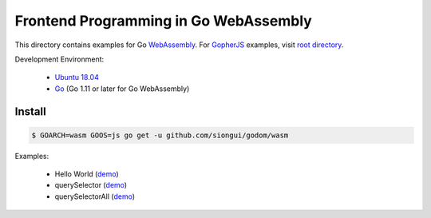 ======================================
Frontend Programming in Go WebAssembly
======================================

This directory contains examples for Go WebAssembly_.
For GopherJS_ examples, visit `root directory`_.

Development Environment:

  - `Ubuntu 18.04`_
  - Go_ (Go 1.11 or later for Go WebAssembly)


Install
+++++++

.. code-block:: bash

  $ GOARCH=wasm GOOS=js go get -u github.com/siongui/godom/wasm

Examples:

  - Hello World (`demo <https://siongui.github.io/frontend-programming-in-go/wasm/001-hello-world/demo/>`_)
  - querySelector (`demo <https://siongui.github.io/frontend-programming-in-go/wasm/002-querySelector/demo/>`_)
  - querySelectorAll (`demo <https://siongui.github.io/frontend-programming-in-go/wasm/003-querySelectorAll/demo/>`_)

.. _Ubuntu 18.04: http://releases.ubuntu.com/18.04/
.. _Go: https://golang.org/dl/
.. _GopherJS: http://www.gopherjs.org/
.. _WebAssembly: https://duckduckgo.com/?q=webassembly
.. _root directory: https://github.com/siongui/frontend-programming-in-go
